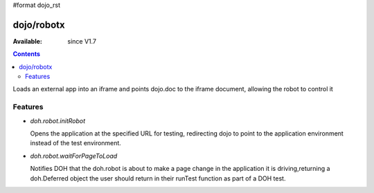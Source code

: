 #format dojo_rst


dojo/robotx
=============

:Available: since V1.7

.. contents::
    :depth: 2

Loads an external app into an iframe and points dojo.doc to the iframe document, allowing the robot to control it

========
Features
========

* `doh.robot.initRobot`

  Opens the application at the specified URL for testing, redirecting dojo to point to the application environment instead of the test environment.

* `doh.robot.waitForPageToLoad`

  Notifies DOH that the doh.robot is about to make a page change in the application it is driving,returning a doh.Deferred object the user should return in their runTest function as part of a DOH test.
